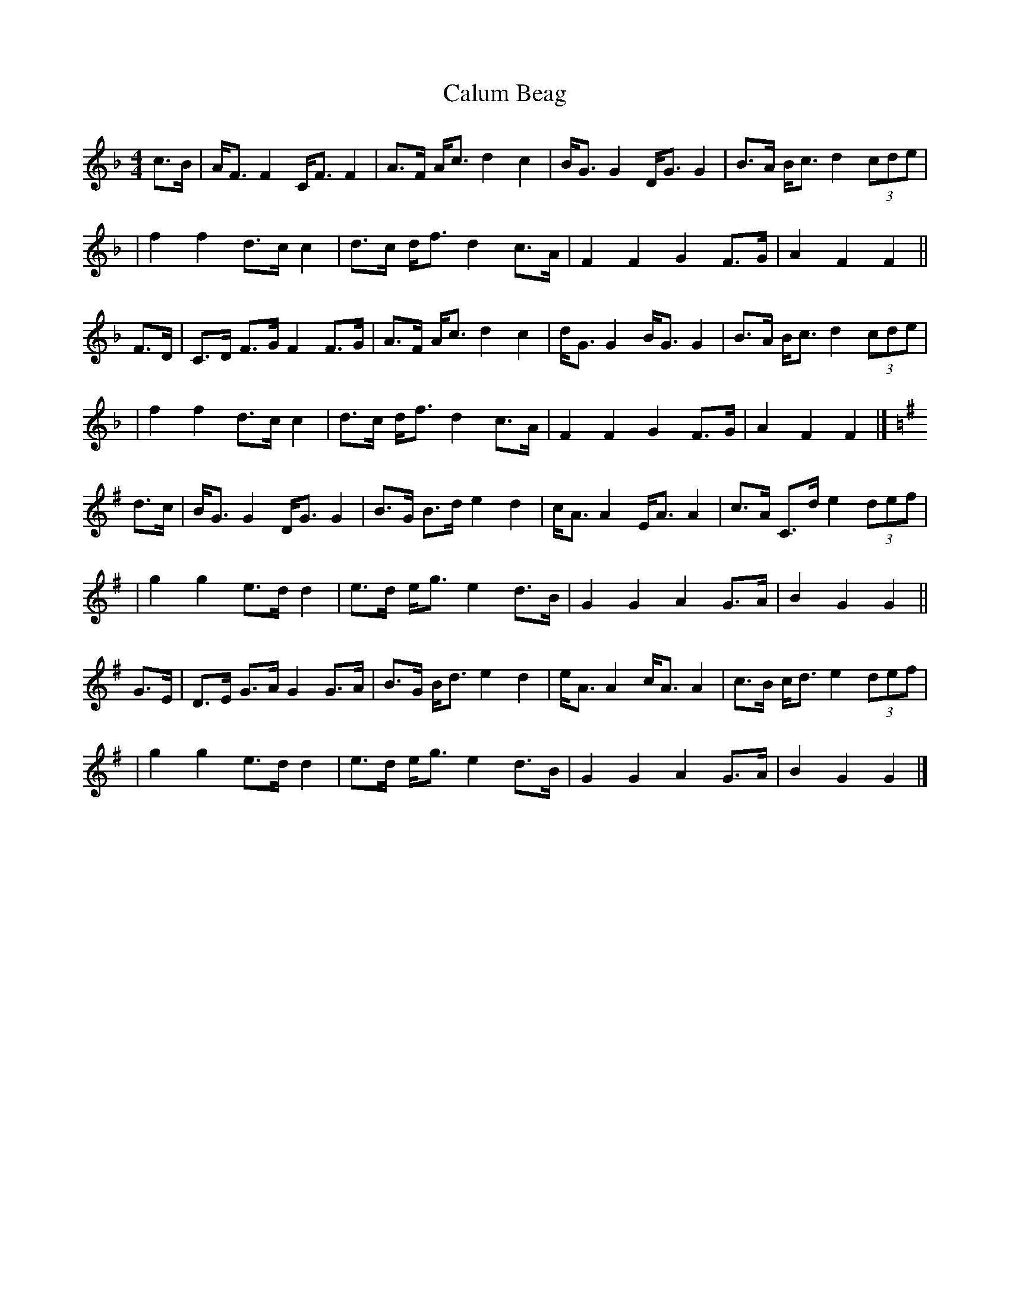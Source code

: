 X:1
T:Calum Beag
R:strathspey
B:Martin "Ceol na Fidhle" v.2 1988 p.32
D:Horses for Courses by the Riverside Ceilidh Band
F:http://www.ibiblio.org/fiddlers/CAIT_CAMER.htm 2009-2-25
Z:Nigel Gatherer
M:4/4
L:1/8
K:F
c>B \
| A<F F2 C<F F2 | A>F A<c d2 c2 | B<G G2 D<G G2 | B>A B<c d2 (3cde |
| f2 f2 d>c c2 | d>c d<f d2 c>A | F2 F2 G2 F>G | A2 F2 F2 ||
F>D \
| C>D F>G F2 F>G | A>F A<c d2 c2 | d<G G2 B<G G2 | B>A B<c d2 (3cde |
| f2 f2 d>c c2 | d>c d<f d2 c>A | F2 F2 G2 F>G | A2 F2 F2 |]
K:G
d>c \
| B<G G2 D<G G2 | B>G B>d e2 d2 | c<A A2 E<A A2 | c>A C>d e2 (3def |
| g2 g2 e>d d2 | e>d e<g e2 d>B | G2 G2 A2 G>A | B2 G2 G2 ||
G>E \
| D>E G>A G2 G>A | B>G B<d e2 d2 | e<A A2 c<A A2 | c>B c<d e2 (3def |
| g2 g2 e>d d2 | e>d e<g e2 d>B | G2 G2 A2 G>A | B2 G2 G2 |]
